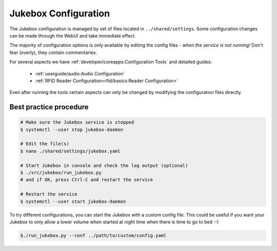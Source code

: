 Jukebox Configuration
=======================

The Jukebox configuration is managed by set of files located in ``../shared/settings``.
Some configuration changes can be made through the WebUI and take immediate effect.

The majority of configuration options is only available by editing the config files -
*when the service is not running!*
Don't fear (overly), they contain commentaries.

For several aspects we have :ref:`developer/coreapps:Configuration Tools` and detailed guides:

    * :ref:`userguide/audio:Audio Configuration`
    * :ref:`RFID Reader Configuration<rfid/basics:Reader Configuration>`

Even after running the tools certain aspects can only be changed by modifying the configuration files directly.

Best practice procedure
-------------------------

.. code-block:: bash

    # Make sure the Jukebox service is stopped
    $ systemctl --user stop jukebox-daemon

    # Edit the file(s)
    $ nano ./shared/settings/jukebox.yaml

    # Start Jukebox in console and check the log output (optional)
    $ ./src/jukebox/run_jukebox.py
    # and if OK, press Ctrl-C and restart the service

    # Restart the service
    $ systemctl --user start jukebox-daemon


To try different configurations, you can start the Jukebox with a custom config file.
This could be useful if you want your Jukebox to only allow a lower volume when started
at night time when there is time to go to bed :-)

.. code-block:: bash

    $./run_jukebox.py --conf ../path/to/custom/config.yaml
